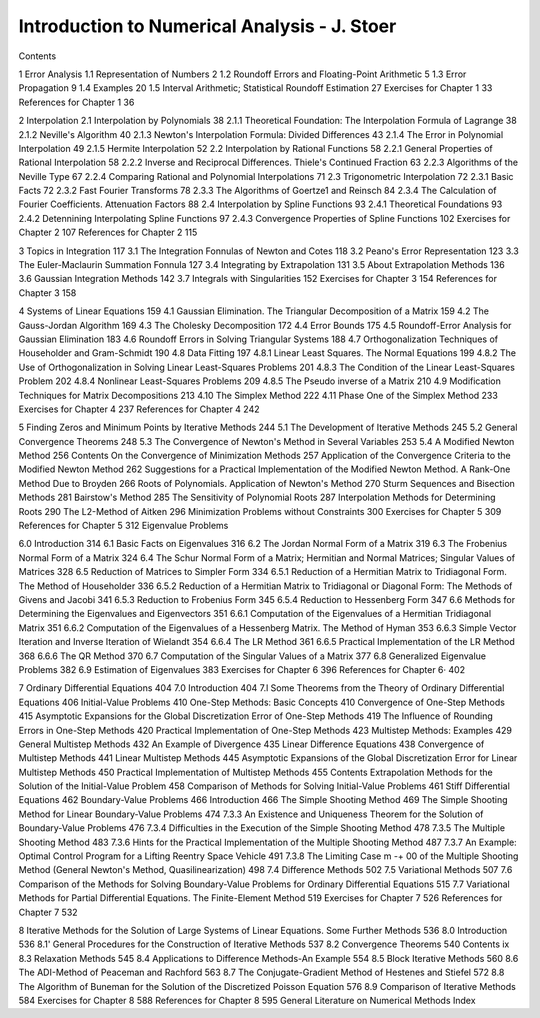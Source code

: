 Introduction to Numerical Analysis - J. Stoer
=============================================

Contents

1 Error Analysis
1.1 Representation of Numbers 2
1.2 Roundoff Errors and Floating-Point Arithmetic 5
1.3 Error Propagation 9
1.4 Examples 20
1.5 Interval Arithmetic; Statistical Roundoff Estimation 27
Exercises for Chapter 1 33
References for Chapter 1 36

2 Interpolation
2.1 Interpolation by Polynomials 38
2.1.1 Theoretical Foundation: The Interpolation Formula of Lagrange 38
2.1.2 Neville's Algorithm 40
2.1.3 Newton's Interpolation Formula: Divided Differences 43
2.1.4 The Error in Polynomial Interpolation 49
2.1.5 Hermite Interpolation 52
2.2 Interpolation by Rational Functions 58
2.2.1 General Properties of Rational Interpolation 58
2.2.2 Inverse and Reciprocal Differences. Thiele's Continued Fraction 63
2.2.3 Algorithms of the Neville Type 67
2.2.4 Comparing Rational and Polynomial Interpolations 71
2.3 Trigonometric Interpolation 72
2.3.1 Basic Facts 72
2.3.2 Fast Fourier Transforms 78
2.3.3 The Algorithms of Goertze1 and Reinsch 84
2.3.4 The Calculation of Fourier Coefficients. Attenuation Factors 88
2.4 Interpolation by Spline Functions 93
2.4.1 Theoretical Foundations 93
2.4.2 Detennining Interpolating Spline Functions 97
2.4.3 Convergence Properties of Spline Functions 102
Exercises for Chapter 2 107
References for Chapter 2 115

3 Topics in Integration 117
3.1 The Integration Fonnulas of Newton and Cotes 118
3.2 Peano's Error Representation 123
3.3 The Euler-Maclaurin Summation Fonnula 127
3.4 Integrating by Extrapolation 131
3.5 About Extrapolation Methods 136
3.6 Gaussian Integration Methods 142
3.7 Integrals with Singularities 152
Exercises for Chapter 3 154
References for Chapter 3 158

4 Systems of Linear Equations 159
4.1 Gaussian Elimination. The Triangular Decomposition of a Matrix 159
4.2 The Gauss-Jordan Algorithm 169
4.3 The Cholesky Decomposition 172
4.4 Error Bounds 175
4.5 Roundoff-Error Analysis for Gaussian Elimination 183
4.6 Roundoff Errors in Solving Triangular Systems 188
4.7 Orthogonalization Techniques of Householder and Gram-Schmidt 190
4.8 Data Fitting 197
4.8.1 Linear Least Squares. The Normal Equations 199
4.8.2 The Use of Orthogonalization in Solving Linear Least-Squares
Problems 201
4.8.3 The Condition of the Linear Least-Squares Problem 202
4.8.4 Nonlinear Least-Squares Problems 209
4.8.5 The Pseudo inverse of a Matrix 210
4.9 Modification Techniques for Matrix Decompositions 213
4.10 The Simplex Method 222
4.11 Phase One of the Simplex Method 233
Exercises for Chapter 4 237
References for Chapter 4 242

5 Finding Zeros and Minimum Points by Iterative
Methods 244
5.1 The Development of Iterative Methods 245
5.2 General Convergence Theorems 248
5.3 The Convergence of Newton's Method in Several Variables 253
5.4 A Modified Newton Method 256
Contents
On the Convergence of Minimization Methods 257
Application of the Convergence Criteria to the Modified
Newton Method 262
Suggestions for a Practical Implementation of the Modified
Newton Method. A Rank-One Method Due to Broyden 266
Roots of Polynomials. Application of Newton's Method 270
Sturm Sequences and Bisection Methods 281
Bairstow's Method 285
The Sensitivity of Polynomial Roots 287
Interpolation Methods for Determining Roots 290
The L\2-Method of Aitken 296
Minimization Problems without Constraints 300
Exercises for Chapter 5 309
References for Chapter 5 312
Eigenvalue Problems

6.0 Introduction 314
6.1 Basic Facts on Eigenvalues 316
6.2 The Jordan Normal Form of a Matrix 319
6.3 The Frobenius Normal Form of a Matrix 324
6.4 The Schur Normal Form of a Matrix; Hermitian and Normal Matrices; Singular Values of Matrices 328
6.5 Reduction of Matrices to Simpler Form 334
6.5.1 Reduction of a Hermitian Matrix to Tridiagonal Form.
The Method of Householder 336
6.5.2 Reduction of a Hermitian Matrix to Tridiagonal or Diagonal
Form: The Methods of Givens and Jacobi 341
6.5.3 Reduction to Frobenius Form 345
6.5.4 Reduction to Hessenberg Form 347
6.6 Methods for Determining the Eigenvalues and Eigenvectors 351
6.6.1 Computation of the Eigenvalues of a Hermitian Tridiagonal Matrix 351
6.6.2 Computation of the Eigenvalues of a Hessenberg Matrix.
The Method of Hyman 353
6.6.3 Simple Vector Iteration and Inverse Iteration of Wielandt 354
6.6.4 The LR Method 361
6.6.5 Practical Implementation of the LR Method 368
6.6.6 The QR Method 370
6.7 Computation of the Singular Values of a Matrix 377
6.8 Generalized Eigenvalue Problems 382
6.9 Estimation of Eigenvalues 383
Exercises for Chapter 6 396
References for Chapter 6· 402

7 Ordinary Differential Equations 404
7.0 Introduction 404
7.l Some Theorems from the Theory of Ordinary Differential
Equations 406
Initial-Value Problems 410
One-Step Methods: Basic Concepts 410
Convergence of One-Step Methods 415
Asymptotic Expansions for the Global Discretization Error
of One-Step Methods 419
The Influence of Rounding Errors in One-Step Methods 420
Practical Implementation of One-Step Methods 423
Multistep Methods: Examples 429
General Multistep Methods 432
An Example of Divergence 435
Linear Difference Equations 438
Convergence of Multistep Methods 441
Linear Multistep Methods 445
Asymptotic Expansions of the Global Discretization Error for
Linear Multistep Methods 450
Practical Implementation of Multistep Methods 455
Contents
Extrapolation Methods for the Solution of the Initial-Value Problem 458
Comparison of Methods for Solving Initial-Value Problems 461
Stiff Differential Equations 462
Boundary-Value Problems 466
Introduction 466
The Simple Shooting Method 469
The Simple Shooting Method for Linear Boundary-Value
Problems 474
7.3.3 An Existence and Uniqueness Theorem for the Solution of
Boundary-Value Problems 476
7.3.4 Difficulties in the Execution of the Simple Shooting Method 478
7.3.5 The Multiple Shooting Method 483
7.3.6 Hints for the Practical Implementation of the Multiple
Shooting Method 487
7.3.7 An Example: Optimal Control Program for a Lifting Reentry
Space Vehicle 491
7.3.8 The Limiting Case m -+ 00 of the Multiple Shooting Method
(General Newton's Method, Quasilinearization) 498
7.4 Difference Methods 502
7.5 Variational Methods 507
7.6 Comparison of the Methods for Solving Boundary-Value Problems
for Ordinary Differential Equations 515
7.7 Variational Methods for Partial Differential Equations.
The Finite-Element Method 519
Exercises for Chapter 7 526
References for Chapter 7 532

8 Iterative Methods for the Solution of Large Systems of
Linear Equations. Some Further Methods 536
8.0 Introduction 536
8.1' General Procedures for the Construction of Iterative Methods 537
8.2 Convergence Theorems 540
Contents ix
8.3 Relaxation Methods 545
8.4 Applications to Difference Methods-An Example 554
8.5 Block Iterative Methods 560
8.6 The ADI-Method of Peaceman and Rachford 563
8.7 The Conjugate-Gradient Method of Hestenes and Stiefel 572
8.8 The Algorithm of Buneman for the Solution of the Discretized
Poisson Equation 576
8.9 Comparison of Iterative Methods 584
Exercises for Chapter 8 588
References for Chapter 8 595
General Literature on Numerical Methods
Index

